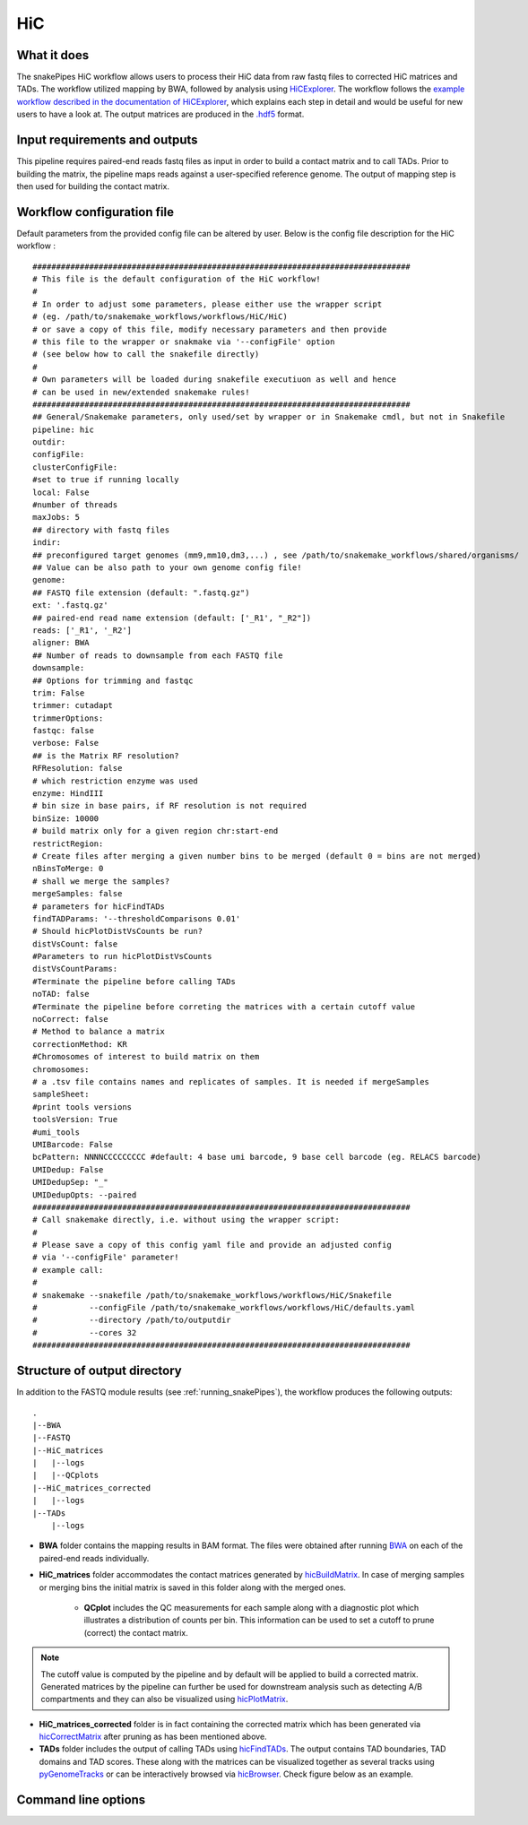 .. _HiC:

HiC
===

What it does
------------

The snakePipes HiC workflow allows users to process their HiC data from raw fastq files to
corrected HiC matrices and TADs. The workflow utilized mapping by BWA, followed by analysis
using `HiCExplorer <https://www.nature.com/articles/s41467-017-02525-w>`__. The workflow follows the `example workflow described in the documentation of HiCExplorer <https://hicexplorer.readthedocs.io/en/latest/content/mES-HiC_analysis.html>`__, which explains each step in detail and would be useful for new users to have a look at. The output matrices
are produced in the `.hdf5 <https://en.wikipedia.org/wiki/Hierarchical_Data_Format>`__ format.

.. image:: ../images/HiC_pipeline.png

Input requirements and outputs
------------------------------

This pipeline requires paired-end reads fastq files as input in order to build a contact matrix and to call TADs.
Prior to building the matrix, the pipeline maps reads against a user-specified reference genome.
The output of mapping step is then used for building the contact matrix.

Workflow configuration file
---------------------------

Default parameters from the provided config file can be altered by user. Below is
the config file description for the HiC workflow :

.. parsed-literal::

      ################################################################################
      # This file is the default configuration of the HiC workflow!
      #
      # In order to adjust some parameters, please either use the wrapper script
      # (eg. /path/to/snakemake_workflows/workflows/HiC/HiC)
      # or save a copy of this file, modify necessary parameters and then provide
      # this file to the wrapper or snakmake via '--configFile' option
      # (see below how to call the snakefile directly)
      #
      # Own parameters will be loaded during snakefile executiuon as well and hence
      # can be used in new/extended snakemake rules!
      ################################################################################
      ## General/Snakemake parameters, only used/set by wrapper or in Snakemake cmdl, but not in Snakefile
      pipeline: hic
      outdir:
      configFile:
      clusterConfigFile:
      #set to true if running locally
      local: False
      #number of threads
      maxJobs: 5
      ## directory with fastq files
      indir:
      ## preconfigured target genomes (mm9,mm10,dm3,...) , see /path/to/snakemake_workflows/shared/organisms/
      ## Value can be also path to your own genome config file!
      genome:
      ## FASTQ file extension (default: ".fastq.gz")
      ext: '.fastq.gz'
      ## paired-end read name extension (default: ['_R1', "_R2"])
      reads: ['_R1', '_R2']
      aligner: BWA
      ## Number of reads to downsample from each FASTQ file
      downsample:
      ## Options for trimming and fastqc
      trim: False
      trimmer: cutadapt
      trimmerOptions:
      fastqc: false
      verbose: False
      ## is the Matrix RF resolution?
      RFResolution: false
      # which restriction enzyme was used
      enzyme: HindIII
      # bin size in base pairs, if RF resolution is not required
      binSize: 10000
      # build matrix only for a given region chr:start-end
      restrictRegion:
      # Create files after merging a given number bins to be merged (default 0 = bins are not merged)
      nBinsToMerge: 0
      # shall we merge the samples?
      mergeSamples: false
      # parameters for hicFindTADs
      findTADParams: '--thresholdComparisons 0.01'
      # Should hicPlotDistVsCounts be run?
      distVsCount: false
      #Parameters to run hicPlotDistVsCounts
      distVsCountParams:
      #Terminate the pipeline before calling TADs
      noTAD: false
      #Terminate the pipeline before correting the matrices with a certain cutoff value
      noCorrect: false
      # Method to balance a matrix
      correctionMethod: KR
      #Chromosomes of interest to build matrix on them
      chromosomes:
      # a .tsv file contains names and replicates of samples. It is needed if mergeSamples
      sampleSheet:
      #print tools versions
      toolsVersion: True
      #umi_tools
      UMIBarcode: False
      bcPattern: NNNNCCCCCCCCC #default: 4 base umi barcode, 9 base cell barcode (eg. RELACS barcode)
      UMIDedup: False
      UMIDedupSep: "_"
      UMIDedupOpts: --paired
      ################################################################################
      # Call snakemake directly, i.e. without using the wrapper script:
      #
      # Please save a copy of this config yaml file and provide an adjusted config
      # via '--configFile' parameter!
      # example call:
      #
      # snakemake --snakefile /path/to/snakemake_workflows/workflows/HiC/Snakefile
      #           --configFile /path/to/snakemake_workflows/workflows/HiC/defaults.yaml
      #           --directory /path/to/outputdir
      #           --cores 32
      ################################################################################


Structure of output directory
-----------------------------

In addition to the FASTQ module results (see :ref:`running_snakePipes`), the workflow produces the following outputs::

    .
    |--BWA
    |--FASTQ
    |--HiC_matrices
    |   |--logs
    |   |--QCplots
    |--HiC_matrices_corrected
    |   |--logs
    |--TADs
        |--logs

* **BWA** folder contains the mapping results in BAM format. The files were obtained after running `BWA <https://github.com/lh3/bwa>`__ on each of the paired-end reads individually.

* **HiC_matrices** folder accommodates the contact matrices generated by `hicBuildMatrix <https://hicexplorer.readthedocs.io/en/latest/content/tools/hicBuildMatrix.html>`__. In case of merging samples or merging bins the initial matrix is saved in this folder along with the merged ones.

    * **QCplot** includes the QC measurements for each sample along with a diagnostic plot which illustrates a distribution of counts per bin.  This information can be used to set a cutoff to prune (correct) the contact matrix.

.. note:: The cutoff value is computed by the pipeline and by default will be applied to build a corrected matrix. Generated matrices by the pipeline can further be used for downstream analysis such as detecting A/B compartments and they can also be visualized using `hicPlotMatrix <https://hicexplorer.readthedocs.io/en/latest/content/tools/hicPlotMatrix.html#hicplotmatrix>`__.

* **HiC_matrices_corrected** folder is in fact containing the corrected matrix which has been generated via `hicCorrectMatrix <https://hicexplorer.readthedocs.io/en/latest/content/tools/hicCorrectMatrix.html>`__ after pruning as has been mentioned above.

* **TADs** folder includes the output of calling TADs using `hicFindTADs <https://hicexplorer.readthedocs.io/en/latest/content/tools/hicFindTADs.html>`__. The output contains TAD boundaries,  TAD domains and TAD scores. These along with the matrices can be visualized together as several tracks using `pyGenomeTracks <https://github.com/deeptools/pyGenomeTracks>`__ or can be interactively browsed via `hicBrowser <https://github.com/deeptools/HiCBrowser>`__. Check figure below as an example.

.. image:: ../images/HiC_tracks.png


Command line options
--------------------

.. argparse::
    :func: parse_args
    :filename: ../snakePipes/workflows/HiC/HiC
    :prog: HiC
    :nodefault:
